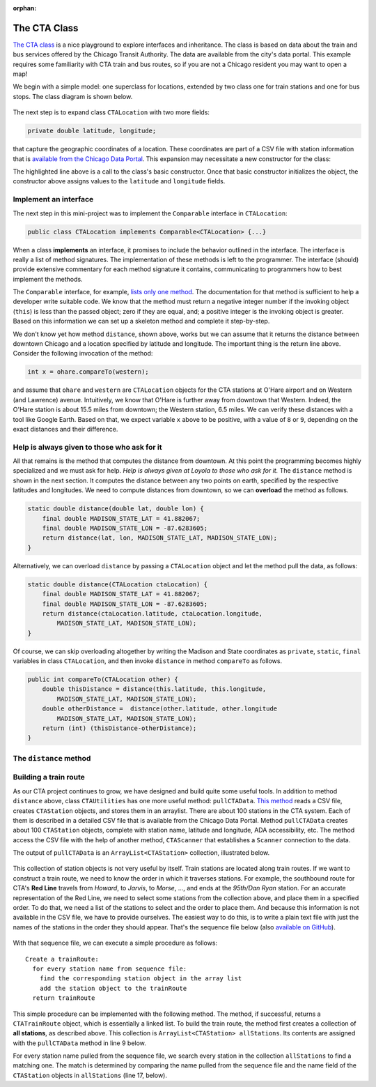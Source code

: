 :orphan:

The CTA Class
---------------------------------------------------

`The CTA class <https://github.com/lgreco/DataStructures/tree/master/LabSessions/The%20CTA/src>`__ is a nice playground to explore interfaces and inheritance. The class is based on data about the train and bus services offered by the Chicago Transit Authority. The data are available from the city's data portal. This example requires some familiarity with CTA train and bus routes, so if you are not a Chicago resident you may want to open a map!

We begin with a simple model: one superclass for locations, extended by two class one for train stations and one for bus stops. The class diagram is shown below.

.. figure:: images/TheCTA.png

The next step is to expand class ``CTALocation`` with two more fields:

.. code:: java

   private double latitude, longitude;


that capture the geographic coordinates of a location. These coordinates are part of a CSV file with station information that is `available from the Chicago Data Portal <https://data.cityofchicago.org/Transportation/CTA-System-Information-List-of-L-Stops/8pix-ypme>`__. This expansion may necessitate a new constructor for the class:

.. code-block:: java
   :emphasize-lines: 2

   public CTALocation(String name, double latitude, double longitude) {
       this(name);
       this.latitude = latitude;
       this.longitude = longitude;
    }
    
The highlighted line above is a call to the class's basic constructor. Once that basic constructor initializes the object, the constructor above assigns values to the ``latitude`` and ``longitude`` fields.

Implement an interface
========================

The next step in this mini-project was to implement the ``Comparable`` interface in ``CTALocation``:

.. code:: java

   public class CTALocation implements Comparable<CTALocation> {...}
   
When a class **implements** an interface, it promises to include the behavior outlined in the interface. The interface is really a list of method signatures. The implementation of these methods is left to the programmer. The interface (should) provide extensive commentary for each method signature it contains, communicating to programmers how to best implement the methods.

The ``Comparable`` interface, for example, `lists only one method <https://docs.oracle.com/javase/8/docs/api/java/lang/Comparable.html#compareTo-T->`__. The documentation for that method is sufficient to help a developer write suitable code. We know that the method must return a negative integer number if the invoking object (``this``) is less than the passed object; zero if they are equal, and; a positive integer is the invoking object is greater. Based on this information we can set up a skeleton method and complete it step-by-step. 

.. code-block:: java
   :emphasize-lines: 4

   public int compareTo(CTALocation other) {
       double thisDistance = distance(this.latitude, this.longitude, ...);
       double otherDistance =  distance(other.latitude, other.longitude, ...);
       return (int) (thisDistance-otherDistance);
   }

We don't know yet how method ``distance``, shown above, works but we can assume that it returns the distance between downtown Chicago and a location specified by latitude and longitude. The important thing is the return line above. Consider the following invocation of the method:

.. code:: java

   int x = ohare.compareTo(western);
   
and assume that ``ohare`` and ``western`` are ``CTALocation`` objects for the CTA stations at O'Hare airport and on Western (and Lawrence) avenue. Intuitively, we know that O'Hare is further away from downtown that Western. Indeed, the O'Hare station is about 15.5 miles from downtown; the Western station, 6.5 miles. We can verify these distances with a tool like Google Earth. Based on that, we expect variable ``x`` above to be positive, with a value of ``8`` or ``9``, depending on the exact distances and their difference.

Help is always given to those who ask for it
========================================================

All that remains is the method that computes the distance from downtown. At this point the programming becomes highly specialized and we must ask for help. *Help is always given at Loyola to those who ask for it.* The ``distance`` method is shown in the next section. It computes the distance between any two points on earth, specified by the respective latitudes and longitudes. We need to compute distances from downtown, so we can **overload** the method as follows.

.. code-block:: java
   
   static double distance(double lat, double lon) {
       final double MADISON_STATE_LAT = 41.882067;
       final double MADISON_STATE_LON = -87.6283605;
       return distance(lat, lon, MADISON_STATE_LAT, MADISON_STATE_LON);
   }

Alternatively, we can overload ``distance`` by passing a ``CTALocation`` object and let the method pull the data, as follows:


.. code-block:: java
   
   static double distance(CTALocation ctaLocation) {
       final double MADISON_STATE_LAT = 41.882067;
       final double MADISON_STATE_LON = -87.6283605;
       return distance(ctaLocation.latitude, ctaLocation.longitude, 
           MADISON_STATE_LAT, MADISON_STATE_LON);
   }

Of course, we can skip overloading altogether by writing the Madison and State coordinates as ``private``, ``static``, ``final`` variables in class ``CTALocation``, and then invoke ``distance`` in method ``compareTo`` as follows.

.. code-block:: java

   public int compareTo(CTALocation other) {
       double thisDistance = distance(this.latitude, this.longitude,
           MADISON_STATE_LAT, MADISON_STATE_LON);
       double otherDistance =  distance(other.latitude, other.longitude
           MADISON_STATE_LAT, MADISON_STATE_LON);
       return (int) (thisDistance-otherDistance);
   }
   

The ``distance`` method
========================

.. code-block:: java
   :linenos:
   

    /**
     * Compute Great Circle distance between two points on Earth.
     *
     * Usage:
     *
     *         double dist = distance(lat1, lon1, lat2, lon2)
     *                                ----------  ----------
     *                                     |           |
     *                                     |           Geographic coordinates
     *                                     |           of second point, in degrees
     *                                     |           of latitude and longitude.
     *                                     |
     *                                     Geographic coordinates
     *                                     of first point, in degrees
     *                                     of latitude and longitude.
     *
     * Based on the haversine formula (https://en.wikipedia.org/wiki/Haversine_formula):
     *
     * d = 2 * r * arcsin(sqrt(
     *                         hav(lat2-lat1) +
     *                         cos(lat1)*cos(lat2)*hav(lon2-lon1)
     *                         ))
     *
     * where hav is the haversine function, hav(x) = sin^2(x/2).
     *
     * The computed distance is subject to slight numerical errors because (a) the formula
     * assumes that Earth is a sphere, when it is not, and; (b) Math's toRadians is prone
     * to rounding errors.
     *
     * @param lat1 Latitude of first point
     * @param lon1 Longitude of first point
     * @param lat2 Latitude of second point
     * @param lon2 Longitude of second point
     * @return distance between two points
     */
    static double distance(double lat1, double lon1, double lat2, double lon2) {

        // Radius of earth, in miles. Use 6371 to compute in kilometers.
        final double EARTH_RADIUS = 3958.8;

        /*
        Convert latitudes to radians (the unit used by Math's trig functions). No such conversion
        is needed for the longitude values because they are not used individually in a trigonometric
        function. Instead, convert their different to radians to use in the second hav() function.
         */
        lat1 = Math.toRadians(lat1);
        lat2 = Math.toRadians(lat2);

        // Latitude difference for hav function (they are already in radians)
        double deltaLatitude = lat2-lat1;
        // Longitude difference for hav function (converted to radians)
        double deltaLongitude = Math.toRadians(lon2 - lon1);

        /*
        Build haversine formula step-by-step, for clarity. First compute the haversine functions
        for latitude and longitude using the substitution hav(x) = sin^2(x/2). Next, assemble the
        trig expression that goes the square root. And finally build the formula.
         */

        double latHav = Math.pow(Math.sin(deltaLatitude/2.0), 2.0);
        double lonHav = Math.pow(Math.sin(deltaLongitude/2.0), 2.0);
        double cosines = Math.cos(lat1)*Math.cos(lat2);
        double underRoot = latHav + cosines*lonHav;

        // Return value, assigned negative in case we fail to compute formula
        double d = -1.0;
        if (underRoot >= 0.0)
            d = 2 * EARTH_RADIUS * Math.asin(Math.sqrt(underRoot));
        return d;
    } // method distance



Building a train route
=======================

As our CTA project continues to grow, we have designed and build quite some useful tools. In addition to method ``distance`` above, class ``CTAUtilities`` has one more useful method: ``pullCTAData``. `This method <https://github.com/lgreco/DataStructures/blob/52a5312ebc713edecd10bf9be15aa48d93bb4b11/LabSessions/The%20CTA/src/CTAUtilities.java#L88>`__ reads a CSV file, creates ``CTAStation`` objects, and stores them in an arraylist. There are about 100 stations in the CTA system. Each of them is described in a detailed CSV file that is available from the Chicago Data Portal.  Method ``pullCTAData`` creates about 100 ``CTAStation`` objects, complete with station name, latitude and longitude, ADA accessibility, etc. The method access the CSV file with the help of another method, ``CTAScanner`` that establishes a ``Scanner`` connection to the data. 

The output of ``pullCTAData`` is an ``ArrayList<CTAStation>`` collection, illustrated below.

.. figure:: images/allStations.png
   :scale: 20%
   :align: center

This collection of station objects is not very useful by itself. Train stations are located along train routes. If we want to construct a train route, we need to know the order in which it traverses stations. For example, the southbound route for CTA's **Red Line** travels from *Howard*, to *Jarvis*, to *Morse*, ..., and ends at the *95th/Dan Ryan* station. For an accurate representation of the Red Line, we need to select some stations from the collection above, and place them in a specified order. To do that, we need a list of the stations to select and the order to place them. And because this information is not available in the CSV file, we have to provide ourselves. The easiest way to do this, is to write a plain text file with just the names of the stations in the order they should appear. That's the sequence file below (also `available on GitHub <https://raw.githubusercontent.com/lgreco/DataStructures/master/data/stations.csv>`__).

.. figure:: images/sequence.png
   :scale: 20%
   :align: center


With that sequence file, we can execute a simple procedure as follows:

::

  Create a trainRoute:
    for every station name from sequence file:
      find the corresponding station object in the array list
      add the station object to the trainRoute
    return trainRoute

This simple procedure can be implemented with the following method. The method, if successful, returns a ``CTATrainRoute`` object, which is essentially a linked list. To build the train route, the method first creates a collection of **all stations**, as described above. This collection is ``ArrayList<CTAStation> allStations``. Its contents are assigned with the ``pullCTAData`` method in line 9 below. 

For every station name pulled from the sequence file, we search every station in the collection ``allStations`` to find a matching one. The match is determined by comparing the name pulled from the sequence file and the name field of the ``CTAStation`` objects in ``allStations`` (line 17, below).


.. code-block:: java 
   :linenos:
   :emphasize-lines: 9
   
   public CTATrainRoute buildRoute(String linkToSequenceFile) {
       // Set up the train route object we'll be returning.
       CTATrainRoute ctaTrainRoute = new CTATrainRoute();
       // Set up a scanner to the file with the station sequence.
       Scanner sequence = CTAUtilities.CTAScanner(linkToSequenceFile);
       // If null, we can't connect to file.
       if (sequence != null) {
           // Pull all stations into an array list.
           ArrayList<CTAStation> allStations = CTAUtilities.pullCTAData(ALL_STATIONS_CSV);
           // Go through the sequence file, line by line.
           while(sequence.hasNext()) {
               // Each line in the sequence file is the name of a station.
               String nameFromSequence = sequence.nextLine();
               // Use the enhanced for-loop go over the CTAStation objects in the array list.
               for (CTAStation station: allStations) {
                   // If a CTAStation has the same name as what we get from sequence, add the object to the route.
                   if(station.getName().equals(nameFromSequence)) {
                       ctaTrainRoute.add(station);
                   }
               }
           }
       }
       // Return the (hopefully populated) route.
       return ctaTrainRoute;
   } // method buildRoute